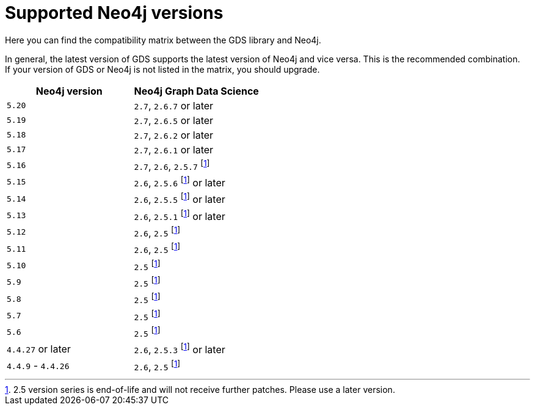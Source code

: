 [[supported-neo4j-versions]]
= Supported Neo4j versions

Here you can find the compatibility matrix between the GDS library and Neo4j.

In general, the latest version of GDS supports the latest version of Neo4j and vice versa.
This is the recommended combination. +
If your version of GDS or Neo4j is not listed in the matrix, you should upgrade.

[opts=header]
|===
| Neo4j version     | Neo4j Graph Data Science
| `5.20`            | `2.7`, `2.6.7` or later
| `5.19`            | `2.7`, `2.6.5` or later
| `5.18`            | `2.7`, `2.6.2` or later
| `5.17`            | `2.7`, `2.6.1` or later
| `5.16`            | `2.7`, `2.6`, `2.5.7` footnote:eol[2.5 version series is end-of-life and will not receive further patches. Please use a later version.]
| `5.15`            | `2.6`, `2.5.6` footnote:eol[] or later
| `5.14`            | `2.6`, `2.5.5` footnote:eol[] or later
| `5.13`            | `2.6`, `2.5.1` footnote:eol[] or later
| `5.12`            | `2.6`, `2.5` footnote:eol[]
| `5.11`            | `2.6`, `2.5` footnote:eol[]
| `5.10`            | `2.5` footnote:eol[]
| `5.9`             | `2.5` footnote:eol[]
| `5.8`             | `2.5` footnote:eol[]
| `5.7`             | `2.5` footnote:eol[]
| `5.6`             | `2.5` footnote:eol[]
| `4.4.27` or later  | `2.6`, `2.5.3` footnote:eol[] or later
| `4.4.9` - `4.4.26`  | `2.6`, `2.5` footnote:eol[]
|===
